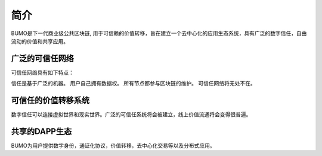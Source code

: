 简介
====

BUMO是下一代商业级公共区块链, 用于可信赖的价值转移，旨在建立一个去中心化的应用生态系统，具有广泛的数字信任，自由流动的价值和共享应用。


广泛的可信任网络
----------------

可信任网络具有如下特点：

信任是基于广泛的机器。
用户自己拥有数据权。
所有节点都参与区块链的维护。
可信任网络将无处不在。


可信任的价值转移系统
--------------------

数字信任可以连接虚拟世界和现实世界。广泛的可信任系统将会被建立，线上价值流通将会变得很普遍。


共享的DAPP生态
---------------

BUMO为用户提供数字身份，通证化协议，价值转移，去中心化交易等以及分布式应用。






